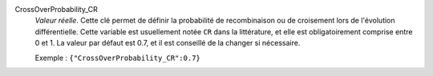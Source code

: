 .. index:: single: CrossOverProbability_CR

CrossOverProbability_CR
  *Valeur réelle*. Cette clé permet de définir la probabilité de recombinaison
  ou de croisement lors de l'évolution différentielle. Cette variable est
  usuellement notée ``CR`` dans la littérature, et elle est obligatoirement
  comprise entre 0 et 1. La valeur par défaut est 0.7, et il est conseillé de
  la changer si nécessaire.

  Exemple :
  ``{"CrossOverProbability_CR":0.7}``
